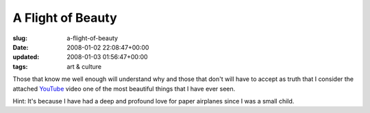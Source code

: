 A Flight of Beauty
==================

:slug: a-flight-of-beauty
:date: 2008-01-02 22:08:47+00:00
:updated: 2008-01-03 01:56:47+00:00
:tags: art & culture

Those that know me well enough will understand why and those that don't
will have to accept as truth that I consider the attached
`YouTube <http://www.youtube.com/>`__ video one of the most beautiful
things that I have ever seen.

Hint: It's because I have had a deep and profound love for paper
airplanes since I was a small child.
